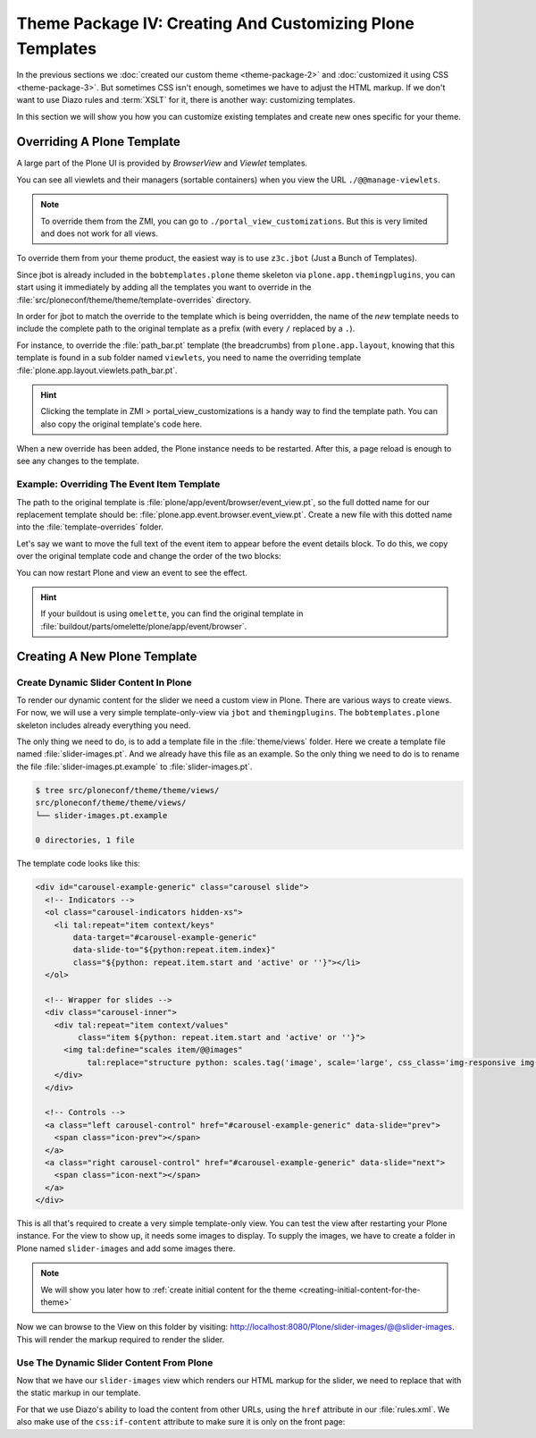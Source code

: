 ==========================================================
Theme Package IV: Creating And Customizing Plone Templates
==========================================================

In the previous sections we :doc:`created our custom theme <theme-package-2>` and :doc:`customized it using CSS <theme-package-3>`.
But sometimes CSS isn't enough, sometimes we have to adjust the HTML markup. If we don't want to use Diazo rules and :term:`XSLT` for it, there is another way: customizing templates.

In this section we will show you how you can customize existing templates and create new ones specific for your theme.


Overriding A Plone Template
===========================

A large part of the Plone UI is provided by *BrowserView* and *Viewlet* templates.

You can see all viewlets and their managers (sortable containers) when you view the URL ``./@@manage-viewlets``.

.. note::

   To override them from the ZMI, you can go to ``./portal_view_customizations``.
   But this is very limited and does not work for all views.

To override them from your theme product, the easiest way is to use ``z3c.jbot`` (Just a Bunch of Templates).

Since jbot is already included in the ``bobtemplates.plone`` theme skeleton via ``plone.app.themingplugins``, you can start using it immediately by adding all the templates you want to override in the :file:`src/ploneconf/theme/theme/template-overrides` directory.

In order for jbot to match the override to the template which is being overridden, the name of the *new* template needs to include the complete path to the original template as a prefix (with every ``/`` replaced by a ``.``).

For instance, to override the :file:`path_bar.pt` template (the breadcrumbs) from ``plone.app.layout``, knowing that this template is found in a sub folder named ``viewlets``, you need to name the overriding template :file:`plone.app.layout.viewlets.path_bar.pt`.

.. hint::

   Clicking the template in ZMI > portal_view_customizations is a handy way to find the template path. You can also copy the original template's code here.

When a new override has been added, the Plone instance needs to be restarted.
After this, a page reload is enough to see any changes to the template.


Example: Overriding The Event Item Template
-------------------------------------------

The path to the original template is :file:`plone/app/event/browser/event_view.pt`, so the full dotted name for our replacement template should be: :file:`plone.app.event.browser.event_view.pt`.
Create a new file with this dotted name into the :file:`template-overrides` folder.

Let's say we want to move the full text of the event item to appear before the event details block.
To do this, we copy over the original template code and change the order of the two blocks:

.. code-block:: xml
   :emphasize-lines: 22-24

   <html xmlns="http://www.w3.org/1999/xhtml" xml:lang="en"
         xmlns:tal="http://xml.zope.org/namespaces/tal"
         xmlns:metal="http://xml.zope.org/namespaces/metal"
         xmlns:i18n="http://xml.zope.org/namespaces/i18n"
         lang="en"
         metal:use-macro="context/main_template/macros/master"
         i18n:domain="plone.app.event">
     <body>

       <metal:content-core fill-slot="content-core">
         <metal:block define-macro="content-core">
           <tal:def tal:define="data nocall:view/data">
             <div class="event clearfix" itemscope="itemscope" itemtype="http://data-vocabulary.org/Event">
               <ul class="hiddenStructure">
                 <li><a itemprop="url" class="url" href="" tal:attributes="href data/url" tal:content="data/url">url</a></li>
                 <li itemprop="summary" class="summary" tal:content="data/title">title</li>
                 <li itemprop="startDate" class="dtstart" tal:content="data/start/isoformat">start</li>
                 <li itemprop="endDate" class="dtend" tal:content="data/end/isoformat">end</li>
                 <li itemprop="description" class="description" tal:content="data/description">description</li>
               </ul>

               <div id="parent-fieldname-text" tal:condition="data/text">
                 <tal:text content="structure data/text" />
               </div>

               <tal:eventsummary replace="structure context/@@event_summary" />
             </div>
           </tal:def>
         </metal:block>
       </metal:content-core>
     </body>
   </html>

You can now restart Plone and view an event to see the effect.

.. hint::

   If your buildout is using ``omelette``, you can find the original template in :file:`buildout/parts/omelette/plone/app/event/browser`.


Creating A New Plone Template
=============================

.. _create-dynamic-slider-content-in-plone:

Create Dynamic Slider Content In Plone
--------------------------------------

To render our dynamic content for the slider we need a custom view in Plone.
There are various ways to create views.
For now, we will use a very simple template-only-view via ``jbot`` and ``themingplugins``.
The ``bobtemplates.plone`` skeleton includes already everything you need.

The only thing we need to do, is to add a template file in the :file:`theme/views` folder.
Here we create a template file named :file:`slider-images.pt`.
And we already have this file as an example.
So the only thing we need to do is to rename the file :file:`slider-images.pt.example` to :file:`slider-images.pt`.

.. code-block:: bash

   $ tree src/ploneconf/theme/theme/views/
   src/ploneconf/theme/theme/views/
   └── slider-images.pt.example

   0 directories, 1 file

The template code looks like this:

.. code-block:: xml

   <div id="carousel-example-generic" class="carousel slide">
     <!-- Indicators -->
     <ol class="carousel-indicators hidden-xs">
       <li tal:repeat="item context/keys"
           data-target="#carousel-example-generic"
           data-slide-to="${python:repeat.item.index}"
           class="${python: repeat.item.start and 'active' or ''}"></li>
     </ol>

     <!-- Wrapper for slides -->
     <div class="carousel-inner">
       <div tal:repeat="item context/values"
            class="item ${python: repeat.item.start and 'active' or ''}">
         <img tal:define="scales item/@@images"
              tal:replace="structure python: scales.tag('image', scale='large', css_class='img-responsive img-full')" />
       </div>
     </div>

     <!-- Controls -->
     <a class="left carousel-control" href="#carousel-example-generic" data-slide="prev">
       <span class="icon-prev"></span>
     </a>
     <a class="right carousel-control" href="#carousel-example-generic" data-slide="next">
       <span class="icon-next"></span>
     </a>
   </div>

This is all that's required to create a very simple template-only view.
You can test the view after restarting your Plone instance.
For the view to show up, it needs some images to display.
To supply the images, we have to create a folder in Plone named ``slider-images`` and add some images there.

.. note::

   We will show you later how to :ref:`create initial content for the theme <creating-initial-content-for-the-theme>`

Now we can browse to the View on this folder by visiting: http://localhost:8080/Plone/slider-images/@@slider-images.
This will render the markup required to render the slider.


Use The Dynamic Slider Content From Plone
-----------------------------------------

Now that we have our ``slider-images`` view which renders our HTML markup for the slider, we need to replace that with the static markup in our template.

For that we use Diazo's ability to load the content from other URLs, using the
``href`` attribute in our :file:`rules.xml`.
We also make use of the ``css:if-content`` attribute to make sure it is only on the front page:

.. code-block:: xml
   :emphasize-lines: 2-7

   <!-- Front Page Slider -->
   <replace
       css:theme="#carousel-example-generic"
       css:content="#carousel-example-generic"
       href="/slider-images/@@slider-images"
       css:if-content=".section-front-page"
       />
   <drop
       css:theme="#front-page-slider"
       css:if-not-content=".section-front-page"
       />
